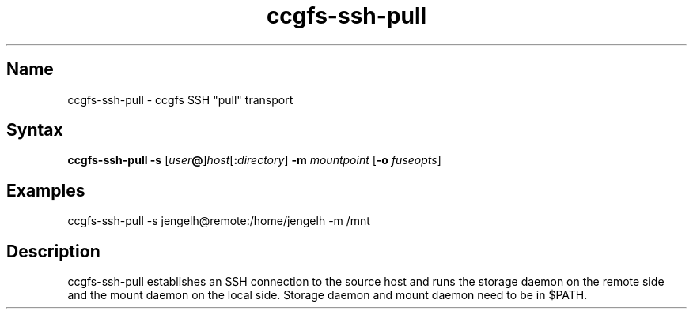 .TH "ccgfs\-ssh\-pull" "8" "2009\-01\-01" "ccgfs" "ccgfs"
.SH Name
.PP
ccgfs\-ssh\-pull - ccgfs SSH "pull" transport
.SH Syntax
.PP
\fBccgfs\-ssh\-pull\fP \fB\-s\fP
[\fIuser\fP\fB@\fP]\fIhost\fP[\fB:\fP\fIdirectory\fP]
\fB\-m\fP \fImountpoint\fP [\fB\-o\fP \fIfuseopts\fP]
.SH Examples
.PP
ccgfs\-ssh\-pull \-s jengelh@remote:/home/jengelh \-m /mnt
.SH Description
.PP
ccgfs\-ssh\-pull establishes an SSH connection to the source host and runs the
storage daemon on the remote side and the mount daemon on the local side.
Storage daemon and mount daemon need to be in $PATH.
